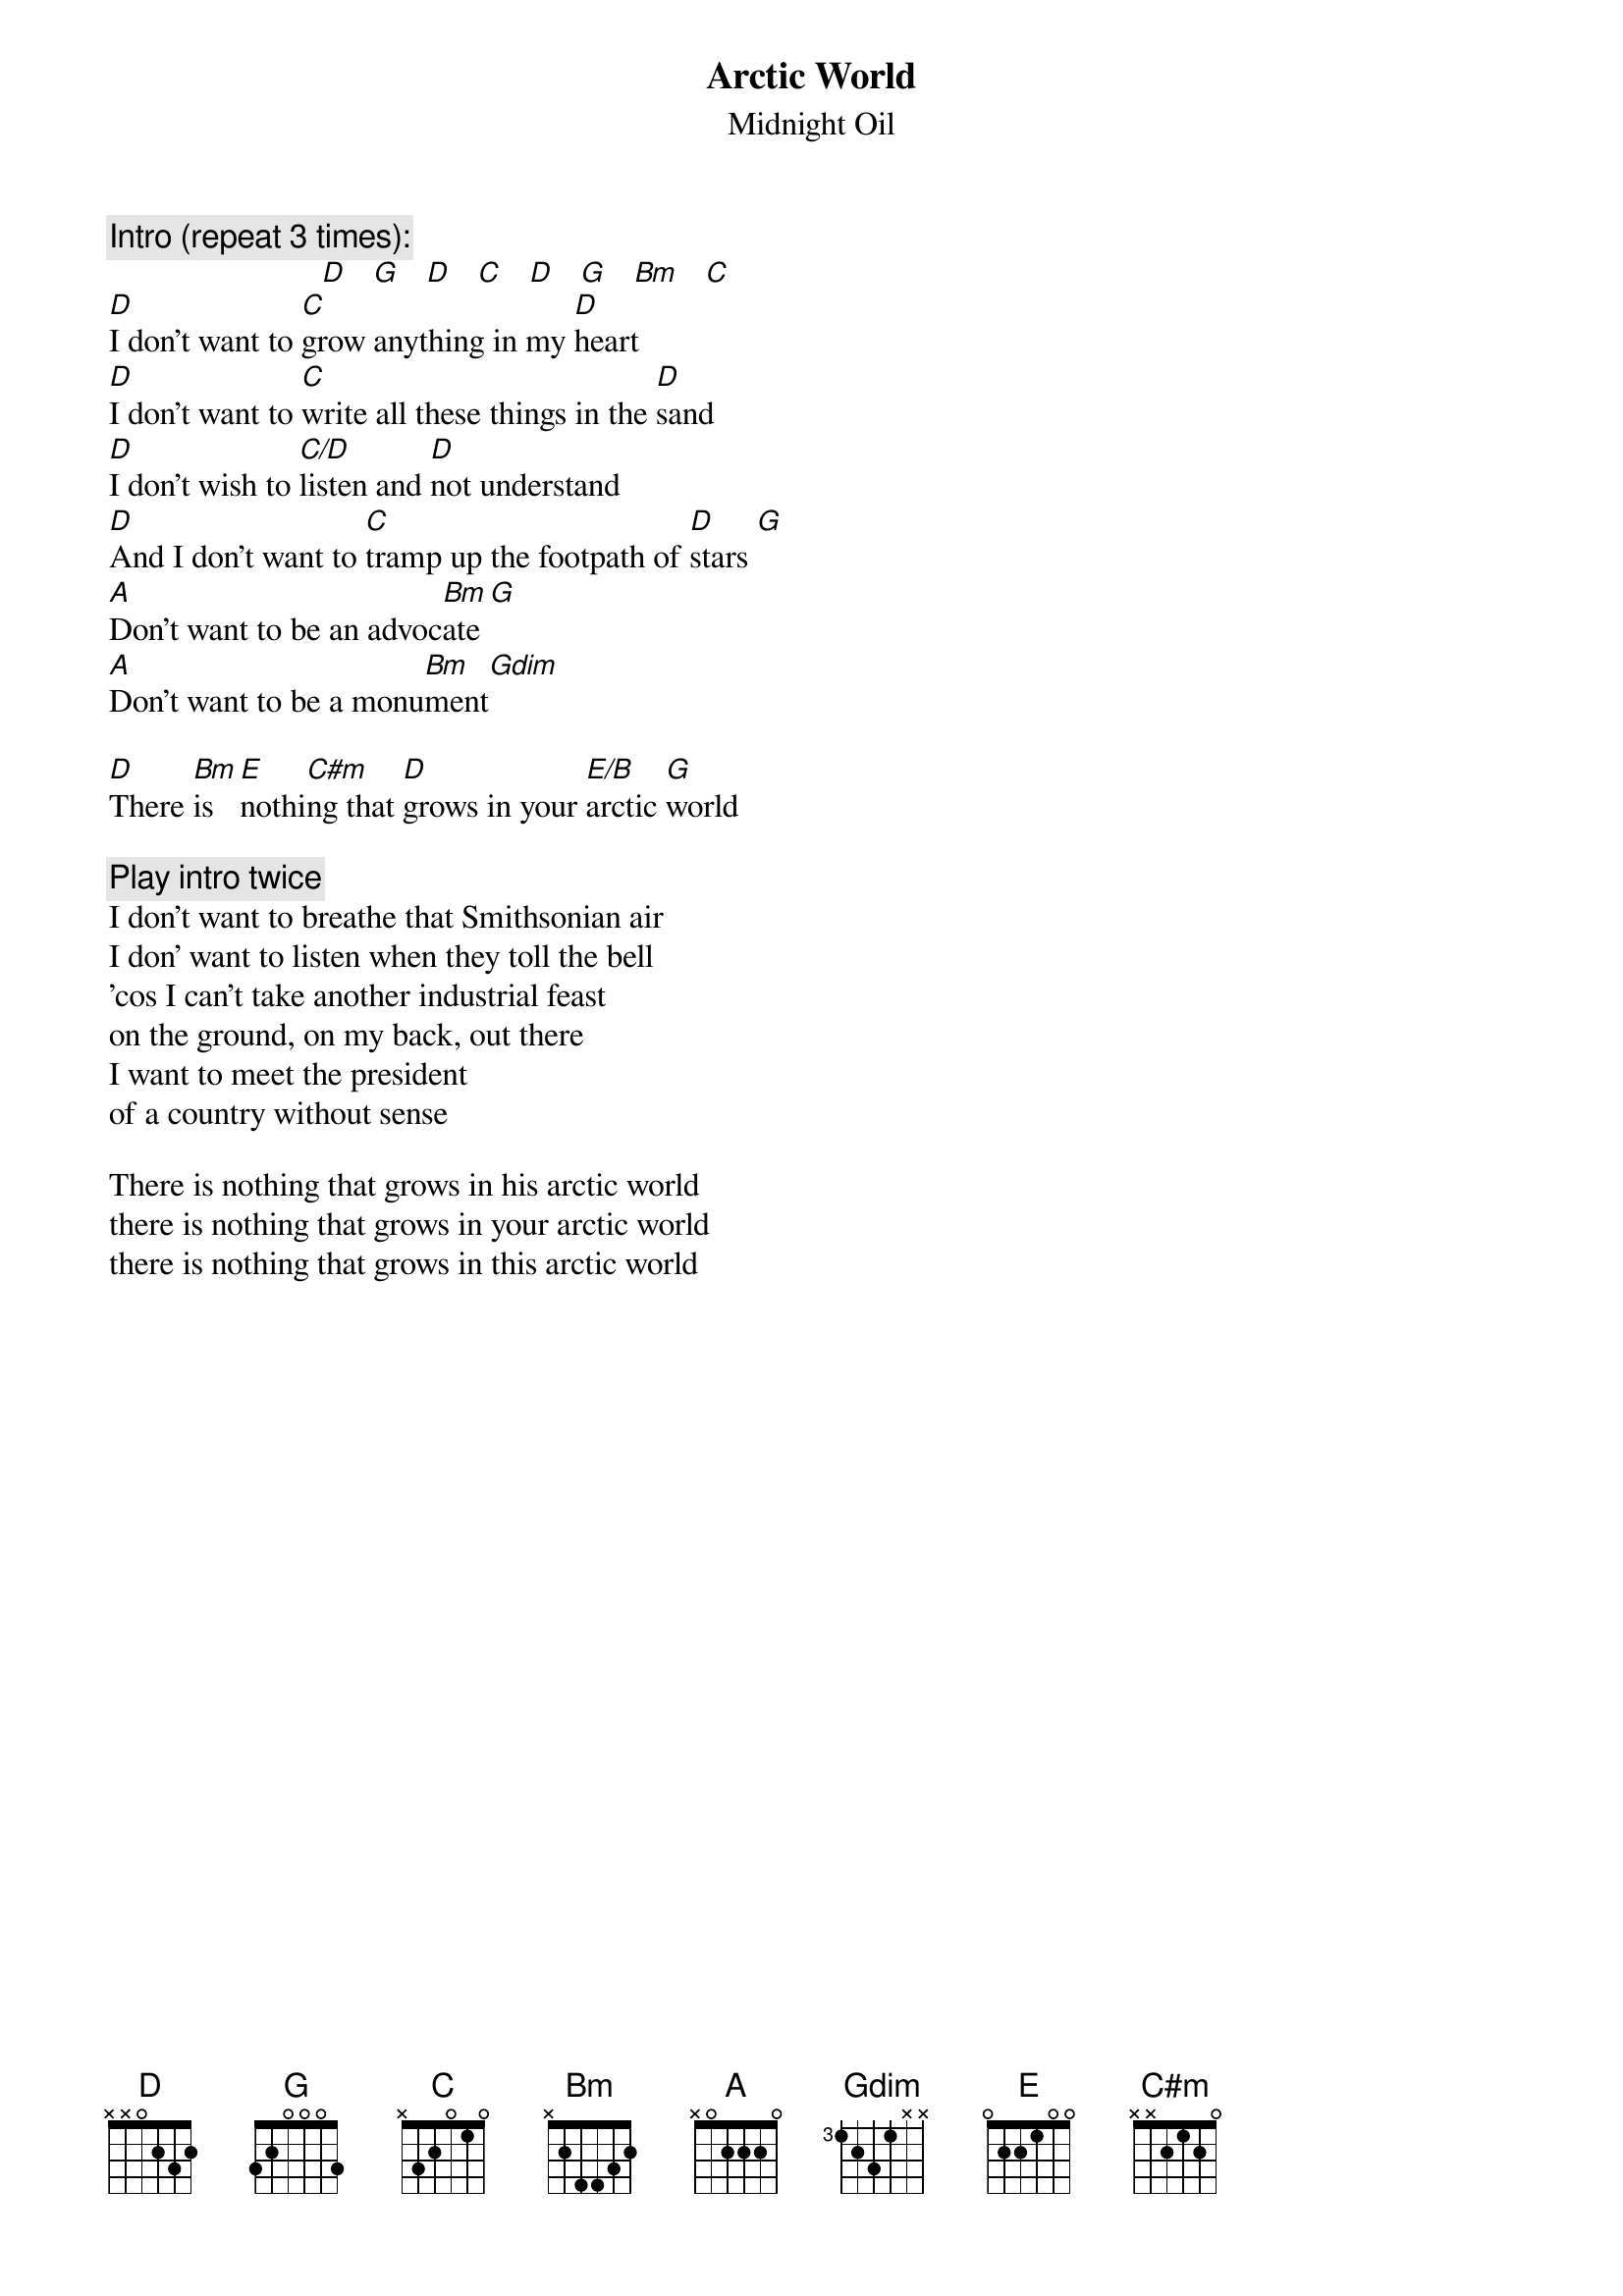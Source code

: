 {t:Arctic World}
{st:Midnight Oil}
{c:Intro (repeat 3 times):}
                          [D]   [G]   [D]   [C]   [D]   [G]   [Bm]   [C]
[D]I don't want to [C]grow anything in my [D]heart
[D]I don't want to [C]write all these things in the [D]sand
[D]I don't wish to [C/D]listen and [D]not understand
[D]And I don't want to [C]tramp up the footpath of [D]stars [G]
[A]Don't want to be an advoc[Bm]ate[G]
[A]Don't want to be a monu[Bm]ment[Gdim]

[D]There [Bm]is [E]nothi[C#m]ng that [D]grows in your [E/B]arctic [G]world

{c:Play intro twice}
I don't want to breathe that Smithsonian air
I don' want to listen when they toll the bell
'cos I can't take another industrial feast
on the ground, on my back, out there
I want to meet the president
of a country without sense

There is nothing that grows in his arctic world
there is nothing that grows in your arctic world
there is nothing that grows in this arctic world
